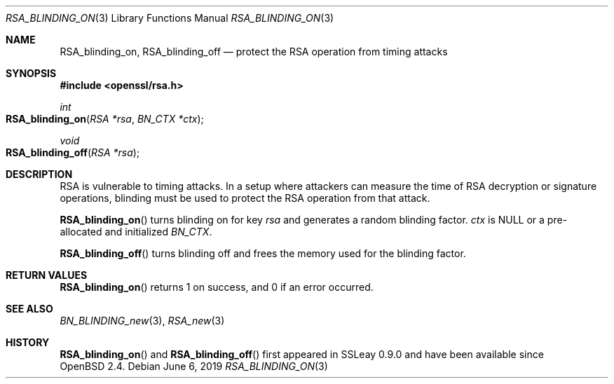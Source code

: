 .\"	$OpenBSD: RSA_blinding_on.3,v 1.6 2019/06/06 01:06:59 schwarze Exp $
.\"	OpenSSL 99d63d46 Oct 26 13:56:48 2016 -0400
.\"
.\" This file was written by Ulf Moeller <ulf@openssl.org>.
.\" Copyright (c) 2000 The OpenSSL Project.  All rights reserved.
.\"
.\" Redistribution and use in source and binary forms, with or without
.\" modification, are permitted provided that the following conditions
.\" are met:
.\"
.\" 1. Redistributions of source code must retain the above copyright
.\"    notice, this list of conditions and the following disclaimer.
.\"
.\" 2. Redistributions in binary form must reproduce the above copyright
.\"    notice, this list of conditions and the following disclaimer in
.\"    the documentation and/or other materials provided with the
.\"    distribution.
.\"
.\" 3. All advertising materials mentioning features or use of this
.\"    software must display the following acknowledgment:
.\"    "This product includes software developed by the OpenSSL Project
.\"    for use in the OpenSSL Toolkit. (http://www.openssl.org/)"
.\"
.\" 4. The names "OpenSSL Toolkit" and "OpenSSL Project" must not be used to
.\"    endorse or promote products derived from this software without
.\"    prior written permission. For written permission, please contact
.\"    openssl-core@openssl.org.
.\"
.\" 5. Products derived from this software may not be called "OpenSSL"
.\"    nor may "OpenSSL" appear in their names without prior written
.\"    permission of the OpenSSL Project.
.\"
.\" 6. Redistributions of any form whatsoever must retain the following
.\"    acknowledgment:
.\"    "This product includes software developed by the OpenSSL Project
.\"    for use in the OpenSSL Toolkit (http://www.openssl.org/)"
.\"
.\" THIS SOFTWARE IS PROVIDED BY THE OpenSSL PROJECT ``AS IS'' AND ANY
.\" EXPRESSED OR IMPLIED WARRANTIES, INCLUDING, BUT NOT LIMITED TO, THE
.\" IMPLIED WARRANTIES OF MERCHANTABILITY AND FITNESS FOR A PARTICULAR
.\" PURPOSE ARE DISCLAIMED.  IN NO EVENT SHALL THE OpenSSL PROJECT OR
.\" ITS CONTRIBUTORS BE LIABLE FOR ANY DIRECT, INDIRECT, INCIDENTAL,
.\" SPECIAL, EXEMPLARY, OR CONSEQUENTIAL DAMAGES (INCLUDING, BUT
.\" NOT LIMITED TO, PROCUREMENT OF SUBSTITUTE GOODS OR SERVICES;
.\" LOSS OF USE, DATA, OR PROFITS; OR BUSINESS INTERRUPTION)
.\" HOWEVER CAUSED AND ON ANY THEORY OF LIABILITY, WHETHER IN CONTRACT,
.\" STRICT LIABILITY, OR TORT (INCLUDING NEGLIGENCE OR OTHERWISE)
.\" ARISING IN ANY WAY OUT OF THE USE OF THIS SOFTWARE, EVEN IF ADVISED
.\" OF THE POSSIBILITY OF SUCH DAMAGE.
.\"
.Dd $Mdocdate: June 6 2019 $
.Dt RSA_BLINDING_ON 3
.Os
.Sh NAME
.Nm RSA_blinding_on ,
.Nm RSA_blinding_off
.Nd protect the RSA operation from timing attacks
.Sh SYNOPSIS
.In openssl/rsa.h
.Ft int
.Fo RSA_blinding_on
.Fa "RSA *rsa"
.Fa "BN_CTX *ctx"
.Fc
.Ft void
.Fo RSA_blinding_off
.Fa "RSA *rsa"
.Fc
.Sh DESCRIPTION
RSA is vulnerable to timing attacks.
In a setup where attackers can measure the time of RSA decryption or
signature operations, blinding must be used to protect the RSA operation
from that attack.
.Pp
.Fn RSA_blinding_on
turns blinding on for key
.Fa rsa
and generates a random blinding factor.
.Fa ctx
is
.Dv NULL
or a pre-allocated and initialized
.Vt BN_CTX .
.Pp
.Fn RSA_blinding_off
turns blinding off and frees the memory used for the blinding factor.
.Sh RETURN VALUES
.Fn RSA_blinding_on
returns 1 on success, and 0 if an error occurred.
.Sh SEE ALSO
.Xr BN_BLINDING_new 3 ,
.Xr RSA_new 3
.Sh HISTORY
.Fn RSA_blinding_on
and
.Fn RSA_blinding_off
first appeared in SSLeay 0.9.0 and have been available since
.Ox 2.4 .
